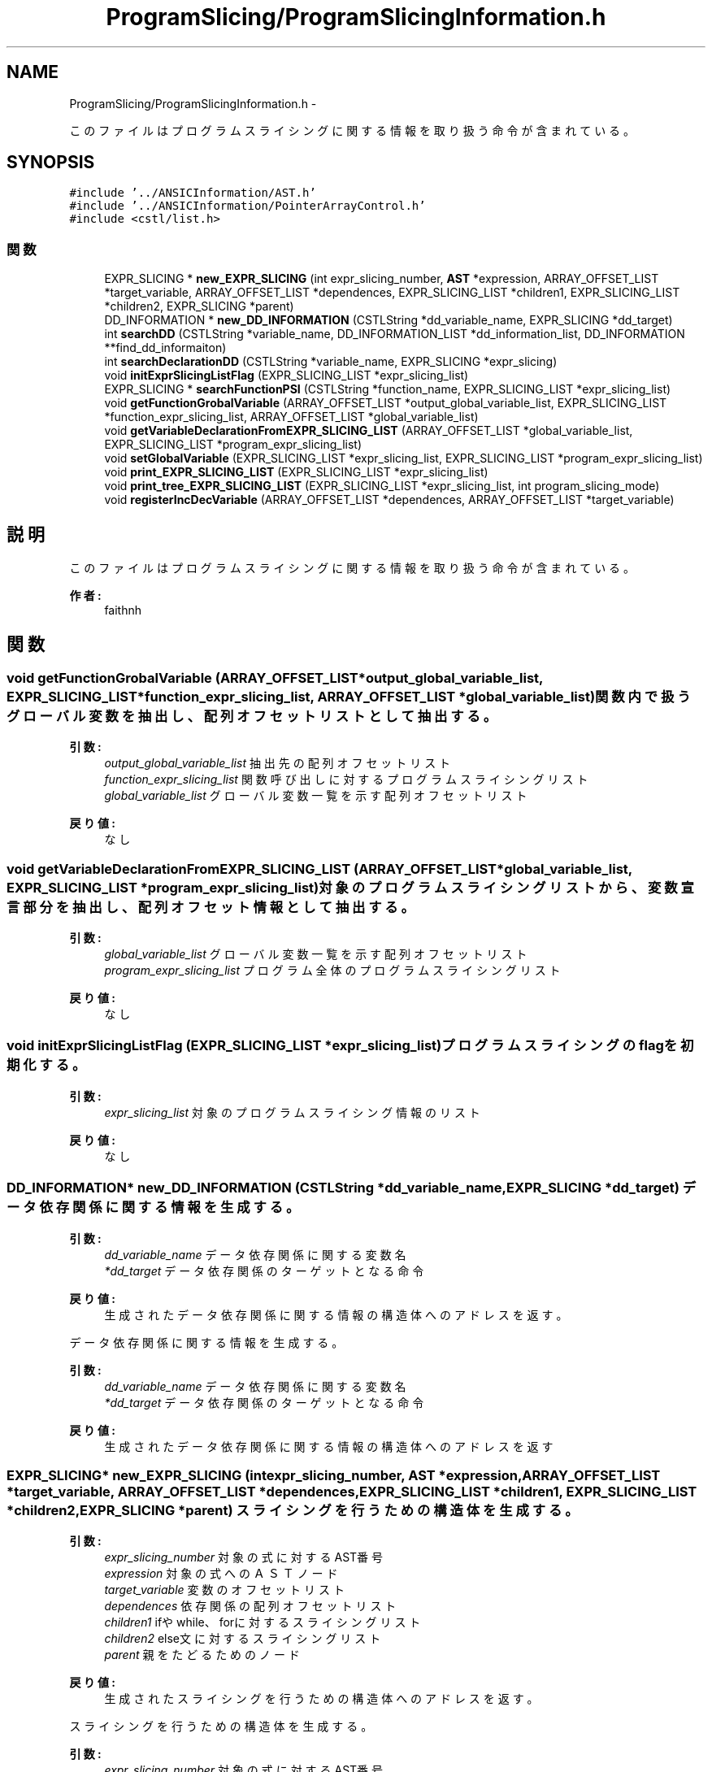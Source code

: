 .TH "ProgramSlicing/ProgramSlicingInformation.h" 3 "Tue Feb 1 2011" "Version 1.0" "ValidateStatementAdder" \" -*- nroff -*-
.ad l
.nh
.SH NAME
ProgramSlicing/ProgramSlicingInformation.h \- 
.PP
このファイルはプログラムスライシングに関する情報を取り扱う命令が含まれている。  

.SH SYNOPSIS
.br
.PP
\fC#include '../ANSICInformation/AST.h'\fP
.br
\fC#include '../ANSICInformation/PointerArrayControl.h'\fP
.br
\fC#include <cstl/list.h>\fP
.br

.SS "関数"

.in +1c
.ti -1c
.RI "EXPR_SLICING * \fBnew_EXPR_SLICING\fP (int expr_slicing_number, \fBAST\fP *expression, ARRAY_OFFSET_LIST *target_variable, ARRAY_OFFSET_LIST *dependences, EXPR_SLICING_LIST *children1, EXPR_SLICING_LIST *children2, EXPR_SLICING *parent)"
.br
.ti -1c
.RI "DD_INFORMATION * \fBnew_DD_INFORMATION\fP (CSTLString *dd_variable_name, EXPR_SLICING *dd_target)"
.br
.ti -1c
.RI "int \fBsearchDD\fP (CSTLString *variable_name, DD_INFORMATION_LIST *dd_information_list, DD_INFORMATION **find_dd_informaiton)"
.br
.ti -1c
.RI "int \fBsearchDeclarationDD\fP (CSTLString *variable_name, EXPR_SLICING *expr_slicing)"
.br
.ti -1c
.RI "void \fBinitExprSlicingListFlag\fP (EXPR_SLICING_LIST *expr_slicing_list)"
.br
.ti -1c
.RI "EXPR_SLICING * \fBsearchFunctionPSI\fP (CSTLString *function_name, EXPR_SLICING_LIST *expr_slicing_list)"
.br
.ti -1c
.RI "void \fBgetFunctionGrobalVariable\fP (ARRAY_OFFSET_LIST *output_global_variable_list, EXPR_SLICING_LIST *function_expr_slicing_list, ARRAY_OFFSET_LIST *global_variable_list)"
.br
.ti -1c
.RI "void \fBgetVariableDeclarationFromEXPR_SLICING_LIST\fP (ARRAY_OFFSET_LIST *global_variable_list, EXPR_SLICING_LIST *program_expr_slicing_list)"
.br
.ti -1c
.RI "void \fBsetGlobalVariable\fP (EXPR_SLICING_LIST *expr_slicing_list, EXPR_SLICING_LIST *program_expr_slicing_list)"
.br
.ti -1c
.RI "void \fBprint_EXPR_SLICING_LIST\fP (EXPR_SLICING_LIST *expr_slicing_list)"
.br
.ti -1c
.RI "void \fBprint_tree_EXPR_SLICING_LIST\fP (EXPR_SLICING_LIST *expr_slicing_list, int program_slicing_mode)"
.br
.ti -1c
.RI "void \fBregisterIncDecVariable\fP (ARRAY_OFFSET_LIST *dependences, ARRAY_OFFSET_LIST *target_variable)"
.br
.in -1c
.SH "説明"
.PP 
このファイルはプログラムスライシングに関する情報を取り扱う命令が含まれている。 

\fB作者:\fP
.RS 4
faithnh 
.RE
.PP

.SH "関数"
.PP 
.SS "void getFunctionGrobalVariable (ARRAY_OFFSET_LIST *output_global_variable_list, EXPR_SLICING_LIST *function_expr_slicing_list, ARRAY_OFFSET_LIST *global_variable_list)"関数内で扱うグローバル変数を抽出し、配列オフセットリストとして抽出する。
.PP
\fB引数:\fP
.RS 4
\fIoutput_global_variable_list\fP 抽出先の配列オフセットリスト 
.br
\fIfunction_expr_slicing_list\fP 関数呼び出しに対するプログラムスライシングリスト 
.br
\fIglobal_variable_list\fP グローバル変数一覧を示す配列オフセットリスト
.RE
.PP
\fB戻り値:\fP
.RS 4
なし 
.RE
.PP

.SS "void getVariableDeclarationFromEXPR_SLICING_LIST (ARRAY_OFFSET_LIST *global_variable_list, EXPR_SLICING_LIST *program_expr_slicing_list)"対象のプログラムスライシングリストから、変数宣言部分を抽出し、配列オフセット情報として抽出する。
.PP
\fB引数:\fP
.RS 4
\fIglobal_variable_list\fP グローバル変数一覧を示す配列オフセットリスト 
.br
\fIprogram_expr_slicing_list\fP プログラム全体のプログラムスライシングリスト
.RE
.PP
\fB戻り値:\fP
.RS 4
なし 
.RE
.PP

.SS "void initExprSlicingListFlag (EXPR_SLICING_LIST *expr_slicing_list)"プログラムスライシングのflagを初期化する。 
.PP
\fB引数:\fP
.RS 4
\fIexpr_slicing_list\fP 対象のプログラムスライシング情報のリスト
.RE
.PP
\fB戻り値:\fP
.RS 4
なし 
.RE
.PP

.SS "DD_INFORMATION* new_DD_INFORMATION (CSTLString *dd_variable_name, EXPR_SLICING *dd_target)"データ依存関係に関する情報を生成する。 
.PP
\fB引数:\fP
.RS 4
\fIdd_variable_name\fP データ依存関係に関する変数名 
.br
\fI*dd_target\fP データ依存関係のターゲットとなる命令
.RE
.PP
\fB戻り値:\fP
.RS 4
生成されたデータ依存関係に関する情報の構造体へのアドレスを返す。
.RE
.PP
データ依存関係に関する情報を生成する。 
.PP
\fB引数:\fP
.RS 4
\fIdd_variable_name\fP データ依存関係に関する変数名 
.br
\fI*dd_target\fP データ依存関係のターゲットとなる命令
.RE
.PP
\fB戻り値:\fP
.RS 4
生成されたデータ依存関係に関する情報の構造体へのアドレスを返す 
.RE
.PP

.SS "EXPR_SLICING* new_EXPR_SLICING (intexpr_slicing_number, \fBAST\fP *expression, ARRAY_OFFSET_LIST *target_variable, ARRAY_OFFSET_LIST *dependences, EXPR_SLICING_LIST *children1, EXPR_SLICING_LIST *children2, EXPR_SLICING *parent)"スライシングを行うための構造体を生成する。 
.PP
\fB引数:\fP
.RS 4
\fIexpr_slicing_number\fP 対象の式に対するAST番号 
.br
\fIexpression\fP 対象の式へのＡＳＴノード 
.br
\fItarget_variable\fP 変数のオフセットリスト 
.br
\fIdependences\fP 依存関係の配列オフセットリスト 
.br
\fIchildren1\fP ifやwhile、forに対するスライシングリスト 
.br
\fIchildren2\fP else文に対するスライシングリスト 
.br
\fIparent\fP 親をたどるためのノード
.RE
.PP
\fB戻り値:\fP
.RS 4
生成されたスライシングを行うための構造体へのアドレスを返す。
.RE
.PP
スライシングを行うための構造体を生成する。 
.PP
\fB引数:\fP
.RS 4
\fIexpr_slicing_number\fP 対象の式に対するAST番号 
.br
\fIexpression\fP 対象の式へのＡＳＴノード 
.br
\fItarget_variable\fP 変数のオフセットリスト 
.br
\fIdependences\fP 依存関係の配列オフセットリスト 
.br
\fIchildren1\fP ifやwhile、forに対するスライシングリスト 
.br
\fIchildren2\fP else文に対するスライシングリスト 
.br
\fIparent\fP 親をたどるためのノード
.RE
.PP
\fB戻り値:\fP
.RS 4
生成されたスライシングを行うための構造体へのアドレスを返す 
.RE
.PP

.SS "void print_EXPR_SLICING_LIST (EXPR_SLICING_LIST *expr_slicing_list)"スライシングに関する情報リストexpr_slicing_listを出力させる。
.PP
\fB引数:\fP
.RS 4
\fIexpr_slicing_list\fP スライシングに関する情報リスト
.RE
.PP
\fB戻り値:\fP
.RS 4
なし 
.RE
.PP

.SS "void print_tree_EXPR_SLICING_LIST (EXPR_SLICING_LIST *expr_slicing_list, intprogram_slicing_mode)"スライシングに関する情報リストexpr_slicing_listをツリー形式で出力させる。
.PP
\fB引数:\fP
.RS 4
\fIexpr_slicing_list\fP スライシングに関する情報リスト 
.br
\fIprogram_slicing_mode\fP プログラムスライシング後のモードにするかどうかのフラグ　１：有効　０：無効 
.RE
.PP
\fB戻り値:\fP
.RS 4
なし 
.RE
.PP

.SS "void registerIncDecVariable (ARRAY_OFFSET_LIST *dependences, ARRAY_OFFSET_LIST *target_variable)"dependencesでインクリメントやデクリメントのフラグが立っている変数を見つけたら、それをtarget_variableに登録する。
.PP
\fB引数:\fP
.RS 4
\fIdependences\fP インクリメントやデクリメントを探す対象の依存変数 
.br
\fItarget_variable\fP 登録先の定義対象変数
.RE
.PP
\fB戻り値:\fP
.RS 4
なし 
.RE
.PP

.SS "int searchDD (CSTLString *variable_name, DD_INFORMATION_LIST *dd_information_list, DD_INFORMATION **find_dd_informaiton)"指定したデータ依存関係のリストから、指定された変数名が存在するか調べる。
.PP
\fB引数:\fP
.RS 4
\fIvariable_name\fP 指定された変数名 
.br
\fIdd_information_list\fP 指定したデータ依存関係のリスト 
.br
\fIfind_dd_informaiton\fP 見つけた場合に返すデータ依存関係の情報 
.RE
.PP
\fB戻り値:\fP
.RS 4
存在する場合は１、そうでない場合は０を返す。
.RE
.PP
指定したデータ依存関係のリストから、指定された変数名が存在するか調べる。
.PP
\fB引数:\fP
.RS 4
\fIvariable_name\fP 指定された変数名 
.br
\fIdd_information_list\fP 指定したデータ依存関係のリスト 
.br
\fIfind_dd_informaiton\fP 見つけた場合に返すデータ依存関係の情報 
.RE
.PP
\fB戻り値:\fP
.RS 4
存在する場合は１、そうでない場合は０を返す 
.RE
.PP

.SS "int searchDeclarationDD (CSTLString *variable_name, EXPR_SLICING *expr_slicing)"指定したプログラムスライシング情報のデータ依存関係から、指定された変数名である変数宣言が存在するか調べる。
.PP
\fB引数:\fP
.RS 4
\fIvariable_name\fP 指定された変数名 
.br
\fIexpr_slicing\fP 指定したプログラムスライシング情報のデータ
.RE
.PP
\fB戻り値:\fP
.RS 4
存在する場合は１、そうでない場合は０を返す。 
.RE
.PP

.SS "EXPR_SLICING* searchFunctionPSI (CSTLString *function_name, EXPR_SLICING_LIST *expr_slicing_list)"プログラム全体のプログラムスライシングリストexpr_slicing_listから、 関数呼び出しに対応する関数定義のプログラムスライシング情報を取得する。
.PP
\fB引数:\fP
.RS 4
\fIfunction_name\fP 関数名 
.br
\fIexpr_slicing_list\fP プログラム全体のプログラムスライシングリスト
.RE
.PP
\fB戻り値:\fP
.RS 4
取得に成功した場合、関数呼び出しに対応する関数定義へのプログラムスライシング情報を返す、失敗した場合はNULLを返す
.RE
.PP
プログラム全体のプログラムスライシングリストexpr_slicing_listから、 関数呼び出しに対応する関数定義のプログラムスライシング情報を取得する。
.PP
\fB引数:\fP
.RS 4
\fIfunction_name\fP 関数名 
.br
\fIexpr_slicing_list\fP プログラム全体のプログラムスライシングリスト
.RE
.PP
\fB戻り値:\fP
.RS 4
取得に成功した場合、関数呼び出しに対応する関数定義へのプログラムスライシング情報を返す、失敗した場合はNULLを返す。 
.RE
.PP

.SS "void setGlobalVariable (EXPR_SLICING_LIST *expr_slicing_list, EXPR_SLICING_LIST *program_expr_slicing_list)"関数呼び出しから、取り扱うグローバル変数を抽出し、対象の変数一覧に追加していく。 
.PP
\fB引数:\fP
.RS 4
\fIexpr_slicing_list\fP 追加対象のプログラムスライシングリスト 
.br
\fIprogram_expr_slicing_list\fP プログラム全体のプログラムスライシングリスト
.RE
.PP
関数呼び出しから、取り扱うグローバル変数を抽出し、対象の変数一覧に追加していく。 
.PP
\fB引数:\fP
.RS 4
\fIexpr_slicing_list\fP 追加対象のプログラムスライシングリスト 
.br
\fIprogram_expr_slicing_list\fP プログラム全体のプログラムスライシングリスト
.RE
.PP
\fB戻り値:\fP
.RS 4
なし 
.RE
.PP

.SH "作者"
.PP 
ValidateStatementAdderのソースから Doxygen により生成しました。
